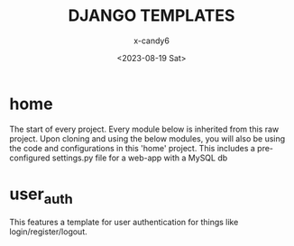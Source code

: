 #+TITLE:DJANGO TEMPLATES
#+AUTHOR:x-candy6
#+DESCRIPTION:Templates used for django
#+DATE:<2023-08-19 Sat>

* home
  The start of every project. Every module below is inherited from this raw project.
  Upon cloning and using the below modules, you will also be using the code and configurations in this 'home' project.
  This includes a pre-configured settings.py file for a web-app with a MySQL db

* user_auth
  This features a template for user authentication for things like login/register/logout.
  

